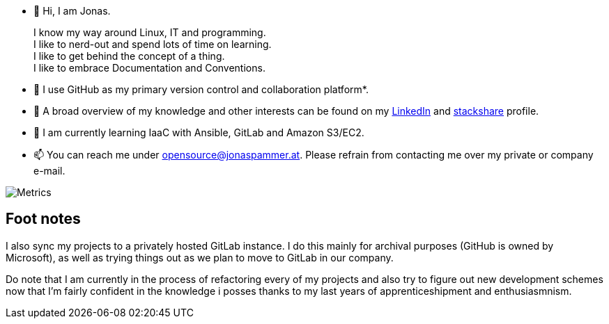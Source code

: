 * 👋 Hi, I am Jonas.
+
I know my way around Linux, IT and programming. +
I like to nerd-out and spend lots of time on learning. +
I like to get behind the concept of a thing. +
I like to embrace Documentation and Conventions.

* 🤝 I use GitHub as my primary version control and collaboration
platform*.
* 👀 A broad overview of my knowledge and other interests can be found on my
https://www.linkedin.com/in/jonas-pammer-2b340a1aa[LinkedIn] and
https://stackshare.io/privat/my-stack[stackshare] profile.
* 🌱 I am currently learning IaaC with Ansible, GitLab and Amazon S3/EC2.
* 📫 You can reach me under opensource@jonaspammer.at. Please refrain
from contacting me over my private or company e-mail.

image::/github-metrics.svg[Metrics]

== Foot notes

I also sync my projects to a privately hosted GitLab instance. I do this
mainly for archival purposes (GitHub is owned by Microsoft), as well as
trying things out as we plan to move to GitLab in our company.

Do note that I am currently in the process of refactoring every of my projects
and also try to figure out new development schemes now that I'm fairly confident
in the knowledge i posses thanks to my last years of apprenticeshipment and enthusiasmnism.
